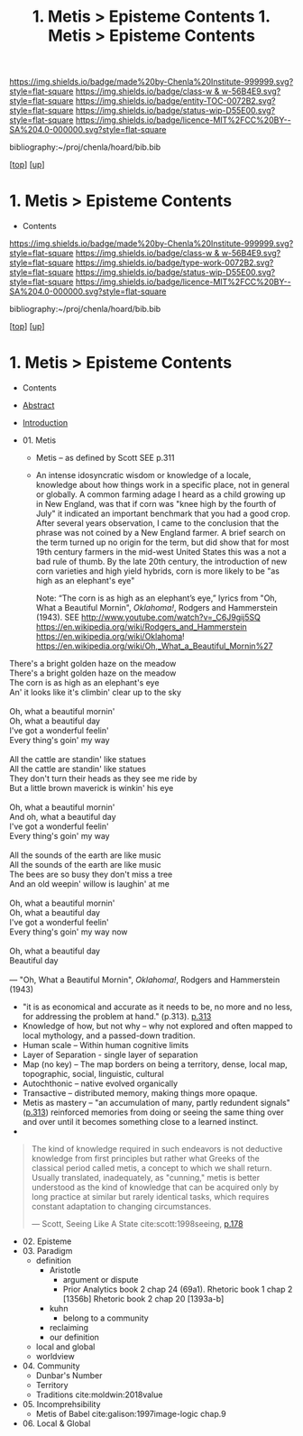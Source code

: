 #   -*- mode: org; fill-column: 60 -*-
#+STARTUP: showall
#+TITLE:  1. Metis > Episteme Contents

[[https://img.shields.io/badge/made%20by-Chenla%20Institute-999999.svg?style=flat-square]] 
[[https://img.shields.io/badge/class-w & w-56B4E9.svg?style=flat-square]]
[[https://img.shields.io/badge/entity-TOC-0072B2.svg?style=flat-square]]
[[https://img.shields.io/badge/status-wip-D55E00.svg?style=flat-square]]
[[https://img.shields.io/badge/licence-MIT%2FCC%20BY--SA%204.0-000000.svg?style=flat-square]]

bibliography:~/proj/chenla/hoard/bib.bib

[[[../../index.org][top]]] [[[../index.org][up]]]

*  1. Metis > Episteme Contents
:PROPERTIES:
:CUSTOM_ID:
:Name:     /home/deerpig/proj/chenla/warp/01/01/index.org
:Created:  2018-05-22T19:38@Prek Leap (11.642600N-104.919210W)
:ID:       2db7b42b-49d3-4b67-bbae-c9f5943393dd
:VER:      580264803.934271653
:GEO:      48P-491193-1287029-15
:BXID:     proj:LTS8-4374
:Class:    primer
:Entity:   toc
:Status:   wip
:Licence:  MIT/CC BY-SA 4.0
:END:

  - Contents
  
#+TITLE: 1. Metis > Episteme Contents
#+STARTUP: showall
#+TOC: headlines 4
#+PROPERTY: filename

[[https://img.shields.io/badge/made%20by-Chenla%20Institute-999999.svg?style=flat-square]] 
[[https://img.shields.io/badge/class-w & w-56B4E9.svg?style=flat-square]]
[[https://img.shields.io/badge/type-work-0072B2.svg?style=flat-square]]
[[https://img.shields.io/badge/status-wip-D55E00.svg?style=flat-square]]
[[https://img.shields.io/badge/licence-MIT%2FCC%20BY--SA%204.0-000000.svg?style=flat-square]]

bibliography:~/proj/chenla/hoard/bib.bib

[[[../../index.org][top]]] [[[../index.org][up]]]

* 1. Metis > Episteme Contents
:PROPERTIES:
:CUSTOM_ID:
:Name:     /home/deerpig/proj/chenla/warp/01/01/index.org
:Created:  2018-05-22T19:36@Prek Leap (11.642600N-104.919210W)
:ID:       039b2760-6014-475f-9aed-9ba7428d4cef
:VER:      580264661.203962224
:GEO:      48P-491193-1287029-15
:BXID:     proj:CQN2-1585
:Class:    primer
:Type:     work
:Status:   wip
:Licence:  MIT/CC BY-SA 4.0
:END:

   - Contents
   - [[./abstract.org][Abstract]]
   - [[./intro.org][Introduction]]

   - 01. Metis
     - Metis -- as defined by Scott SEE p.311
     - An intense idosyncratic wisdom or knowledge of a
       locale, knowledge about how things work in a specific
       place, not in general or globally.  A common farming
       adage I heard as a child growing up in New England,
       was that if corn was "knee high by the fourth of
       July" it indicated an important benchmark that you
       had a good crop.  After several years observation, I
       came to the conclusion that the phrase was not coined
       by a New England farmer.  A brief search on the term
       turned up no origin for the term, but did show that
       for most 19th century farmers in the mid-west United
       States this was a not a bad rule of thumb.  By the
       late 20th century, the introduction of new corn
       varieties and high yield hybrids, corn is more likely
       to be "as high as an elephant's eye"

       Note: “The corn is as high as an elephant’s
       eye,” lyrics from "Oh, What a Beautiful Mornin",
       /Oklahoma!/, Rodgers and Hammerstein (1943).
       SEE  http://www.youtube.com/watch?v=_C6J9gij5SQ
            https://en.wikipedia.org/wiki/Rodgers_and_Hammerstein  
            https://en.wikipedia.org/wiki/Oklahoma!
            https://en.wikipedia.org/wiki/Oh,_What_a_Beautiful_Mornin%27
#+begin_verse
There's a bright golden haze on the meadow
There's a bright golden haze on the meadow
The corn is as high as an elephant's eye
An' it looks like it's climbin' clear up to the sky

Oh, what a beautiful mornin'
Oh, what a beautiful day
I've got a wonderful feelin'
Every thing's goin' my way

All the cattle are standin' like statues
All the cattle are standin' like statues
They don't turn their heads as they see me ride by
But a little brown maverick is winkin' his eye

Oh, what a beautiful mornin'
And oh, what a beautiful day
I've got a wonderful feelin'
Every thing's goin' my way

All the sounds of the earth are like music
All the sounds of the earth are like music
The bees are so busy they don't miss a tree
And an old weepin' willow is laughin' at me

Oh, what a beautiful mornin'
Oh, what a beautiful day
I've got a wonderful feelin'
Every thing's goin' my way now

Oh, what a beautiful day
Beautiful day

— "Oh, What a Beautiful Mornin", /Oklahoma!/, Rodgers and Hammerstein (1943)
#+end_verse





     - "it is as economical and accurate as it needs to be,
       no more and no less, for addressing the problem at
       hand." (p.313). [[pdfview:~/proj/chenla/hoard/lib/scott:1998seeing.pdf::329][p.313]]
     - Knowledge of how, but not why -- why not explored and
       often mapped to local mythology, and a passed-down tradition. 
     - Human scale  -- Within human cognitive limits
     - Layer of Separation - single layer of separation
     - Map (no key) -- The map borders on being a territory,  
       dense, local map, topographic, social, linguistic, cultural
     - Autochthonic -- native evolved organically
     - Transactive  -- distributed memory, making things
                       more opaque.
     - Metis as mastery -- "an accumulation of many, partly
       redundent signals" ([[pdfview:~/proj/chenla/hoard/lib/scott:1998seeing.pdf::329][p.313]]) reinforced memories from
       doing or seeing the same thing over and over until it
       becomes something close to a learned instinct.
     - 
#+begin_quote
The kind of knowledge required in such endeavors is not
deductive knowledge from first principles but rather what
Greeks of the classical period called metis, a concept to
which we shall return. Usually translated, inadequately, as
"cunning," metis is better understood as the kind of
knowledge that can be acquired only by long practice at
similar but rarely identical tasks, which requires constant
adaptation to changing circumstances.

— Scott, Seeing Like A State 
  cite:scott:1998seeing, [[pdfview:~/proj/chenla/hoard/lib/scott:1998seeing.pdf::177][p.178]]
#+end_quote


   - 02. Episteme
   - 03. Paradigm
     - definition
       - Aristotle
         - argument or dispute
         - Prior Analytics book 2 chap 24 (69a1).
           Rhetoric book 1 chap 2 [1356b]
           Rhetoric book 2 chap 20 [1393a-b]  
       - kuhn
         - belong to a community 
       - reclaiming
       - our definition
     - local and global
     - worldview
   - 04. Community
     - Dunbar's Number
     - Territory
     - Traditions cite:moldwin:2018value
   - 05. Incomprehsibility
     - Metis of Babel
       cite:galison:1997image-logic chap.9
   - 06. Local & Global
